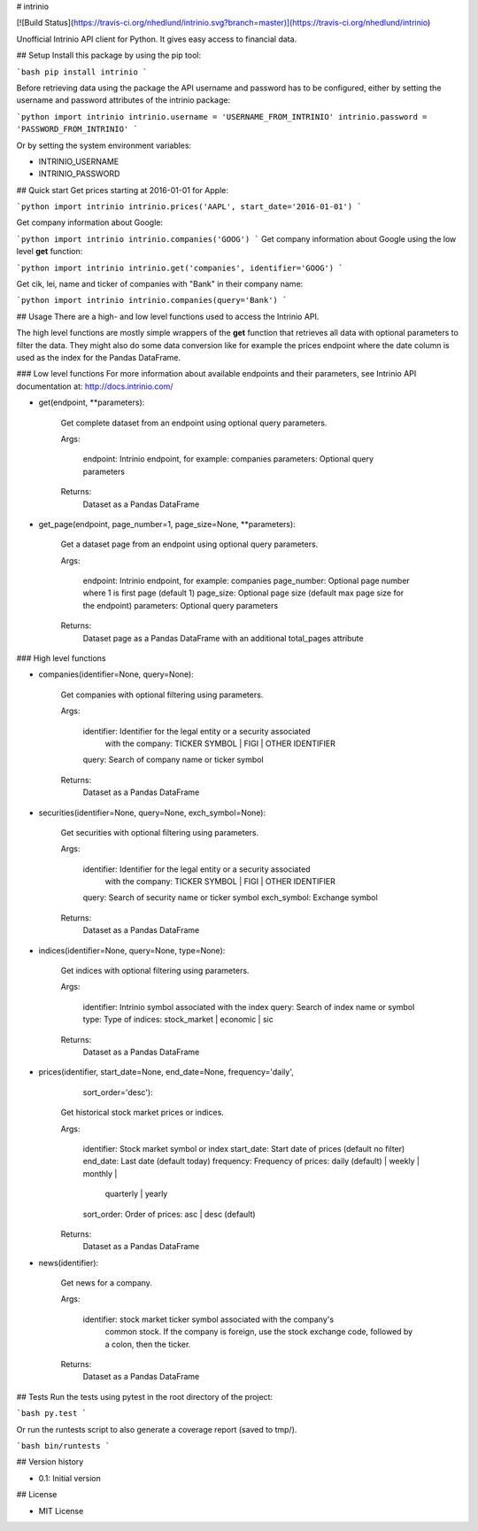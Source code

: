# intrinio

[![Build Status](https://travis-ci.org/nhedlund/intrinio.svg?branch=master)](https://travis-ci.org/nhedlund/intrinio)

Unofficial Intrinio API client for Python.
It gives easy access to financial data.

## Setup
Install this package by using the pip tool:

```bash
pip install intrinio
```

Before retrieving data using the package the API username and password has to be
configured, either by setting the username and password attributes of the
intrinio package:

```python
import intrinio
intrinio.username = 'USERNAME_FROM_INTRINIO'
intrinio.password = 'PASSWORD_FROM_INTRINIO'
```

Or by setting the system environment variables:

* INTRINIO_USERNAME
* INTRINIO_PASSWORD

## Quick start
Get prices starting at 2016-01-01 for Apple:

```python
import intrinio
intrinio.prices('AAPL', start_date='2016-01-01')
```

Get company information about Google:

```python
import intrinio
intrinio.companies('GOOG')
```
Get company information about Google using the low level **get** function:

```python
import intrinio
intrinio.get('companies', identifier='GOOG')
```

Get cik, lei, name and ticker of companies with "Bank" in their company name:

```python
import intrinio
intrinio.companies(query='Bank')
```

## Usage
There are a high- and low level functions used to access the Intrinio API.

The high level functions are mostly simple wrappers of the **get** function
that retrieves all data with optional parameters to filter the data. They
might also do some data conversion like for example the prices endpoint
where the date column is used as the index for the Pandas DataFrame.

### Low level functions
For more information about available endpoints and their parameters,
see Intrinio API documentation at: http://docs.intrinio.com/

* get(endpoint, **parameters):

    Get complete dataset from an endpoint using optional query parameters.

    Args:

        endpoint: Intrinio endpoint, for example: companies
        parameters: Optional query parameters

    Returns:
        Dataset as a Pandas DataFrame

* get_page(endpoint, page_number=1, page_size=None, **parameters):

    Get a dataset page from an endpoint using optional query parameters.

    Args:

        endpoint: Intrinio endpoint, for example: companies
        page_number: Optional page number where 1 is first page (default 1)
        page_size: Optional page size (default max page size for the endpoint)
        parameters: Optional query parameters

    Returns:
        Dataset page as a Pandas DataFrame with an additional total_pages
        attribute

### High level functions


* companies(identifier=None, query=None):

    Get companies with optional filtering using parameters.

    Args:

        identifier: Identifier for the legal entity or a security associated
            with the company: TICKER SYMBOL | FIGI | OTHER IDENTIFIER
        query: Search of company name or ticker symbol

    Returns:
        Dataset as a Pandas DataFrame

* securities(identifier=None, query=None, exch_symbol=None):

    Get securities with optional filtering using parameters.

    Args:

        identifier: Identifier for the legal entity or a security associated
            with the company: TICKER SYMBOL | FIGI | OTHER IDENTIFIER
        query: Search of security name or ticker symbol
        exch_symbol: Exchange symbol

    Returns:
        Dataset as a Pandas DataFrame

* indices(identifier=None, query=None, type=None):

    Get indices with optional filtering using parameters.

    Args:

        identifier: Intrinio symbol associated with the index
        query: Search of index name or symbol
        type: Type of indices: stock_market | economic | sic

    Returns:
        Dataset as a Pandas DataFrame

* prices(identifier, start_date=None, end_date=None, frequency='daily',
           sort_order='desc'):

    Get historical stock market prices or indices.

    Args:

        identifier: Stock market symbol or index
        start_date: Start date of prices (default no filter)
        end_date: Last date (default today)
        frequency: Frequency of prices: daily (default) | weekly | monthly |
            quarterly | yearly
        sort_order: Order of prices: asc | desc (default)

    Returns:
        Dataset as a Pandas DataFrame

* news(identifier):

    Get news for a company.

    Args:

        identifier: stock market ticker symbol associated with the company's
            common stock. If the company is foreign, use the stock exchange
            code, followed by a colon, then the ticker.

    Returns:
        Dataset as a Pandas DataFrame

## Tests
Run the tests using pytest in the root directory of the project:

```bash
py.test
```

Or run the runtests script to also generate a coverage report
(saved to tmp/).

```bash
bin/runtests
```


## Version history

* 0.1: Initial version

## License

* MIT License

